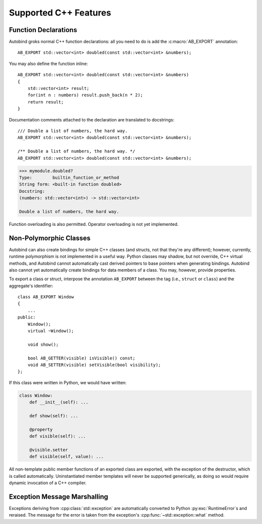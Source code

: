 
Supported C++ Features
======================

.. highlight:: cpp

Function Declarations
---------------------

Autobind groks normal C++ function declarations: all you need to do is add the
:c:macro:`AB_EXPORT` annotation::

    AB_EXPORT std::vector<int> doubled(const std::vector<int> &numbers);

You may also define the function inline::

    AB_EXPORT std::vector<int> doubled(const std::vector<int> &numbers)
    {
        std::vector<int> result;
        for(int n : numbers) result.push_back(n * 2);
        return result;
    }

Documentation comments attached to the declaration are translated to docstrings::

    /// Double a list of numbers, the hard way.
    AB_EXPORT std::vector<int> doubled(const std::vector<int> &numbers);

    /** Double a list of numbers, the hard way. */
    AB_EXPORT std::vector<int> doubled(const std::vector<int> &numbers);
    
.. code-block:: python

    >>> mymodule.doubled?
    Type:        builtin_function_or_method
    String form: <built-in function doubled>
    Docstring:
    (numbers: std::vector<int>) -> std::vector<int>

    Double a list of numbers, the hard way.

Function overloading is also permitted. Operator overloading is not yet
implemented.

Non-Polymorphic Classes
-----------------------

Autobind can also create bindings for simple C++ classes (and structs, not that
they're any different); however, currently, runtime polymorphism is not
implemented in a useful way. Python classes may shadow, but not override, C++
virtual methods, and Autobind cannot automatically cast derived pointers to
base pointers when generating bindings. Autobind also cannot yet automatically
create bindings for data members of a class. You may, however, provide properties.

To export a class or struct, interpose the annotation ``AB_EXPORT`` between 
the tag (i.e., ``struct`` or ``class``) and the aggregate's identifier::

    class AB_EXPORT Window
    {
        ...
    public:
        Window();
        virtual ~Window();

        void show();

        bool AB_GETTER(visible) isVisible() const;
        void AB_SETTER(visible) setVisible(bool visibility);
    };

If this class were written in Python, we would have written:

.. code-block:: python

    class Window:
        def __init__(self): ...

        def show(self): ...

        @property
        def visible(self): ...

        @visible.setter
        def visible(self, value): ...


All non-template public member functions of an exported class are exported, with the
exception of the destructor, which is called automatically. Uninstantiated
member templates will never be supported generically, as doing so would require
dynamic invocation of a C++ compiler.

Exception Message Marshalling
-----------------------------

Exceptions deriving from :cpp:class:`std::exception` are automatically converted
to Python :py:exc:`RuntimeError`\ s and reraised. The message for the error is taken
from the exception's :cpp:func:`~std::exception::what` method.

  

